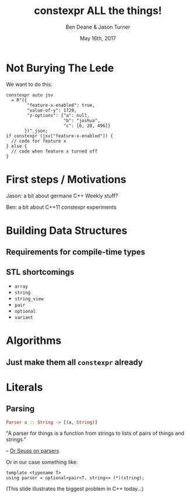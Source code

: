 #    -*- mode: org -*-
#+OPTIONS: reveal_center:t reveal_progress:t reveal_history:t reveal_control:t
#+OPTIONS: reveal_mathjax:t reveal_rolling_links:nil reveal_keyboard:t reveal_overview:t num:nil
#+OPTIONS: reveal_width:1600 reveal_height:900
#+OPTIONS: toc:nil <:nil timestamp:nil email:t reveal_slide_number:"c/t"
#+REVEAL_MARGIN: 0.1
#+REVEAL_MIN_SCALE: 0.5
#+REVEAL_MAX_SCALE: 2.5
#+REVEAL_TRANS: none
#+REVEAL_THEME: blood
#+REVEAL_HLEVEL: 1
#+REVEAL_EXTRA_CSS: ./presentation.css
#+REVEAL_ROOT: ./reveal.js/

#+TITLE: constexpr ALL the things!
#+AUTHOR: Ben Deane & Jason Turner
#+EMAIL: bdeane@blizzard.com, jason@emptycrate.com
#+DATE: May 16th, 2017

#+REVEAL_HTML: <script type="text/javascript" src="./presentation.js"></script>

* Title slide settings                                             :noexport:
#+BEGIN_SRC emacs-lisp
(setq org-reveal-title-slide
(concat "<img src=\"title.png\">"
"<h3>Ben Deane / <a href=\"mailto:bdeane@blizzard.com\">bdeane@blizzard.com</a> / "
"<a href=\"http://twitter.com/ben_deane\">@ben_deane</a></h3>"
"<h3>Jason Turner / <a href=\"mailto:jason@emptycrate.com\">jason@emptycrate.com</a> / "
"<a href=\"http://twitter.com/lefticus\">@lefticus</a></h3>"
"<h4>C++Now / Tuesday 16th May 2017</h4>"))
#+END_SRC

* Not Burying The Lede

We want to do this:

#+BEGIN_SRC c++
constexpr auto jsv
  = R"({
        "feature-x-enabled": true,
        "value-of-y": 1729,
        "z-options": {"a": null,
                      "b": "joshua",
                      "c": [6, 28, 496]}
       })"_json;
if constexpr (jsv["feature-x-enabled"]) {
  // code for feature x
} else {
  // code when feature x turned off
}
#+END_SRC

* First steps / Motivations

Jason: a bit about germane C++ Weekly stuff?

Ben: a bit about C++11 constexpr experiments

* Building Data Structures

** Requirements for compile-time types

** STL shortcomings
 - ~array~
 - ~string~
 - ~string_view~
 - ~pair~
 - ~optional~
 - ~variant~

* Algorithms

** Just make them all ~constexpr~ already
[[./bryce_tweet.png]]

* Literals

** Parsing
#+REVEAL_HTML: <br>

#+BEGIN_SRC haskell
Parser a :: String -> [(a, String)]
#+END_SRC
"A parser for things is a function from strings to lists of pairs of things and strings."

-- [[http://www.willamette.edu/~fruehr/haskell/seuss.html][Dr Seuss on parsers]]

#+REVEAL_HTML: <br><br>

Or in our case something like:
#+BEGIN_SRC c++
template <typename T>
using parser = optional<pair<T, string>> (*)(string);
#+END_SRC

(This slide illustrates the biggest problem in C++ today...)
